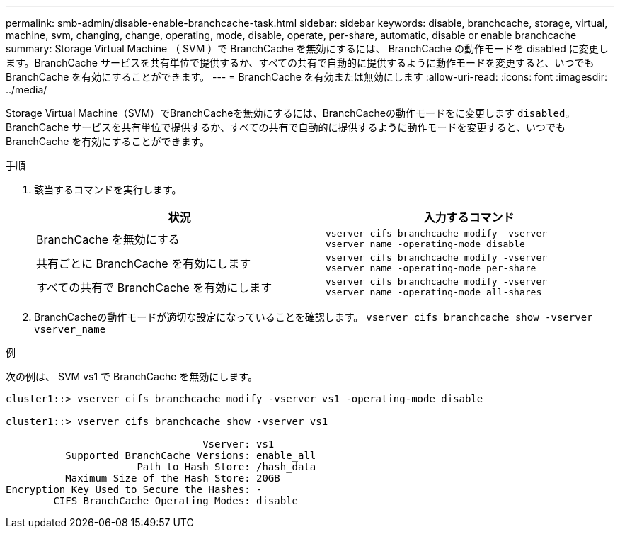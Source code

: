 ---
permalink: smb-admin/disable-enable-branchcache-task.html 
sidebar: sidebar 
keywords: disable, branchcache, storage, virtual, machine, svm, changing, change, operating, mode, disable, operate, per-share, automatic, disable or enable branchcache 
summary: Storage Virtual Machine （ SVM ）で BranchCache を無効にするには、 BranchCache の動作モードを disabled に変更します。BranchCache サービスを共有単位で提供するか、すべての共有で自動的に提供するように動作モードを変更すると、いつでも BranchCache を有効にすることができます。 
---
= BranchCache を有効または無効にします
:allow-uri-read: 
:icons: font
:imagesdir: ../media/


[role="lead"]
Storage Virtual Machine（SVM）でBranchCacheを無効にするには、BranchCacheの動作モードをに変更します `disabled`。BranchCache サービスを共有単位で提供するか、すべての共有で自動的に提供するように動作モードを変更すると、いつでも BranchCache を有効にすることができます。

.手順
. 該当するコマンドを実行します。
+
|===
| 状況 | 入力するコマンド 


 a| 
BranchCache を無効にする
 a| 
`vserver cifs branchcache modify -vserver vserver_name -operating-mode disable`



 a| 
共有ごとに BranchCache を有効にします
 a| 
`vserver cifs branchcache modify -vserver vserver_name -operating-mode per-share`



 a| 
すべての共有で BranchCache を有効にします
 a| 
`vserver cifs branchcache modify -vserver vserver_name -operating-mode all-shares`

|===
. BranchCacheの動作モードが適切な設定になっていることを確認します。 `vserver cifs branchcache show -vserver vserver_name`


.例
次の例は、 SVM vs1 で BranchCache を無効にします。

[listing]
----
cluster1::> vserver cifs branchcache modify -vserver vs1 -operating-mode disable

cluster1::> vserver cifs branchcache show -vserver vs1

                                 Vserver: vs1
          Supported BranchCache Versions: enable_all
                      Path to Hash Store: /hash_data
          Maximum Size of the Hash Store: 20GB
Encryption Key Used to Secure the Hashes: -
        CIFS BranchCache Operating Modes: disable
----